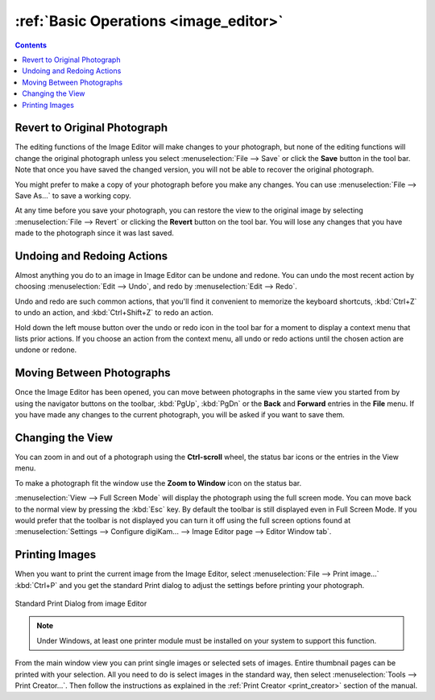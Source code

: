 .. meta::
   :description: Basic Operations With digiKam Image Editor
   :keywords: digiKam, documentation, user manual, photo management, open source, free, learn, easy, image, editor, revert, undo, redo, print, review

.. metadata-placeholder

   :authors: - digiKam Team

   :license: see Credits and License page for details (https://docs.digikam.org/en/credits_license.html)

.. _basic_operations:

:ref:`Basic Operations <image_editor>`
======================================

.. contents::

Revert to Original Photograph
-----------------------------

The editing functions of the Image Editor will make changes to your photograph, but none of the editing functions will change the original photograph unless you select :menuselection:`File --> Save` or click the **Save** button in the tool bar. Note that once you have saved the changed version, you will not be able to recover the original photograph.

You might prefer to make a copy of your photograph before you make any changes. You can use :menuselection:`File --> Save As...` to save a working copy.

At any time before you save your photograph, you can restore the view to the original image by selecting :menuselection:`File --> Revert` or clicking the **Revert** button on the tool bar. You will lose any changes that you have made to the photograph since it was last saved.

Undoing and Redoing Actions
---------------------------

Almost anything you do to an image in Image Editor can be undone and redone. You can undo the most recent action by choosing :menuselection:`Edit --> Undo`, and redo by :menuselection:`Edit --> Redo`.

Undo and redo are such common actions, that you'll find it convenient to memorize the keyboard shortcuts, :kbd:`Ctrl+Z` to undo an action, and :kbd:`Ctrl+Shift+Z` to redo an action.

Hold down the left mouse button over the undo or redo icon in the tool bar for a moment to display a context menu that lists prior actions. If you choose an action from the context menu, all undo or redo actions until the chosen action are undone or redone.

Moving Between Photographs
--------------------------

Once the Image Editor has been opened, you can move between photographs in the same view you started from by using the navigator buttons on the toolbar, :kbd:`PgUp`, :kbd:`PgDn` or the **Back** and **Forward** entries in the **File** menu. If you have made any changes to the current photograph, you will be asked if you want to save them.

Changing the View
-----------------

You can zoom in and out of a photograph using the **Ctrl-scroll** wheel, the status bar icons or the entries in the View menu.

To make a photograph fit the window use the **Zoom to Window** icon on the status bar.

:menuselection:`View --> Full Screen Mode` will display the photograph using the full screen mode. You can move back to the normal view by pressing the :kbd:`Esc` key. By default the toolbar is still displayed even in Full Screen Mode. If you would prefer that the toolbar is not displayed you can turn it off using the full screen options found at :menuselection:`Settings --> Configure digiKam... --> Image Editor page --> Editor Window tab`.

Printing Images
---------------

When you want to print the current image from the Image Editor, select :menuselection:`File --> Print image...` :kbd:`Ctrl+P` and you get the standard Print dialog to adjust the settings before printing your photograph.

.. figure:: images/editor_print_dialog.webp
    :alt:
    :align: center

    Standard Print Dialog from image Editor

.. note::

    Under Windows, at least one printer module must be installed on your system to support this function.

From the main window view you can print single images or selected sets of images. Entire thumbnail pages can be printed with your selection. All you need to do is select images in the standard way, then select :menuselection:`Tools --> Print Creator...`. Then follow the instructions as explained in the :ref:`Print Creator <print_creator>` section of the manual.
